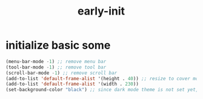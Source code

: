 #+title: early-init
#+property: header-args :tangle ~/.emacs.d/early-init.el :comments both
* initialize basic some
  #+begin_src emacs-lisp
    (menu-bar-mode -1) ;; remove menu bar
    (tool-bar-mode -1) ;; remove tool bar
    (scroll-bar-mode -1) ;; remove scroll bar
    (add-to-list 'default-frame-alist '(height . 40)) ;; resize to cover most of screen during exwm startup
    (add-to-list 'default-frame-alist '(width . 230))
    (set-background-color "black") ;; since dark mode theme is not set yet, do something close
  #+end_src

# Local Variables:
# eval: (read-only-mode 1)
# eval: (flyspell-mode 0)
# End:
